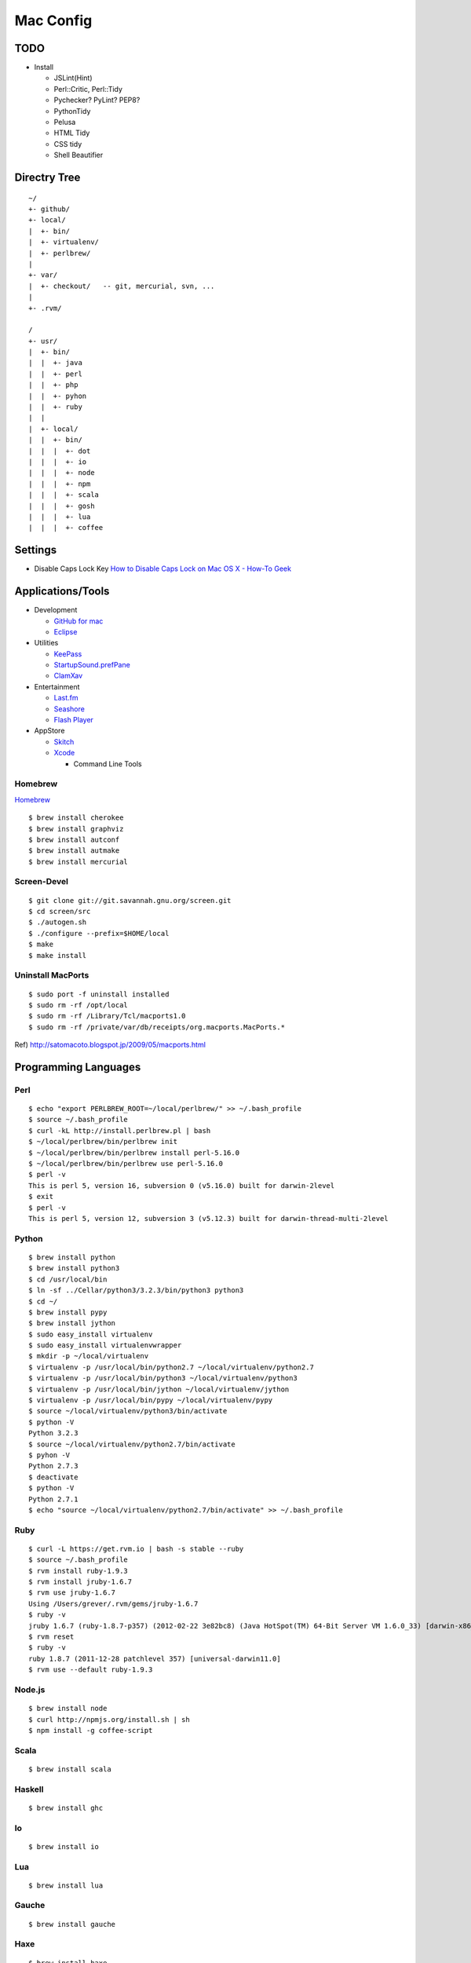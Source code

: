 ==========
Mac Config
==========


TODO
====

- Install

  - JSLint(Hint)
  - Perl::Critic, Perl::Tidy
  - Pychecker? PyLint? PEP8?
  - PythonTidy
  - Pelusa
  - HTML Tidy
  - CSS tidy
  - Shell Beautifier


Directry Tree
=============

::

  ~/
  +- github/
  +- local/
  |  +- bin/
  |  +- virtualenv/
  |  +- perlbrew/
  |
  +- var/
  |  +- checkout/   -- git, mercurial, svn, ...
  |
  +- .rvm/

  /
  +- usr/
  |  +- bin/
  |  |  +- java
  |  |  +- perl
  |  |  +- php
  |  |  +- pyhon
  |  |  +- ruby
  |  |
  |  +- local/
  |  |  +- bin/
  |  |  |  +- dot
  |  |  |  +- io
  |  |  |  +- node
  |  |  |  +- npm
  |  |  |  +- scala
  |  |  |  +- gosh
  |  |  |  +- lua
  |  |  |  +- coffee


Settings
========

- Disable Caps Lock Key
  `How to Disable Caps Lock on Mac OS X - How-To Geek <http://www.howtogeek.com/?post_type=post&p=38828>`_


Applications/Tools
==================

- Development

  - `GitHub for mac <http://mac.github.com/>`_
  - `Eclipse <http://www.eclipse.org/>`_
- Utilities

  - `KeePass <http://www.keepassx.org/>`_
  - `StartupSound.prefPane <http://www5e.biglobe.ne.jp/~arcana/StartupSound/BETA/index.en.html>`_
  - `ClamXav <http://www.clamxav.com/>`_
- Entertainment

  - `Last.fm <http://www.last.fm/download>`_
  - `Seashore <http://seashore.sourceforge.net/The_Seashore_Project/About.html>`_
  - `Flash Player <http://get.adobe.com/flashplayer/>`_
- AppStore

  - `Skitch <http://itunes.apple.com/jp/app/skitch/id425955336?mt=13>`_
  - `Xcode <http://itunes.apple.com/jp/app/xcode/id497799835?mt=12>`_
    
    - Command Line Tools


Homebrew
--------

`Homebrew <http://mxcl.github.com/homebrew/>`_

::

  $ brew install cherokee
  $ brew install graphviz
  $ brew install autconf
  $ brew install autmake
  $ brew install mercurial


Screen-Devel
------------

::

  $ git clone git://git.savannah.gnu.org/screen.git
  $ cd screen/src
  $ ./autogen.sh
  $ ./configure --prefix=$HOME/local
  $ make
  $ make install


Uninstall MacPorts
------------------

::

  $ sudo port -f uninstall installed
  $ sudo rm -rf /opt/local
  $ sudo rm -rf /Library/Tcl/macports1.0
  $ sudo rm -rf /private/var/db/receipts/org.macports.MacPorts.*

Ref) http://satomacoto.blogspot.jp/2009/05/macports.html


Programming Languages
=====================


Perl
----

::

  $ echo "export PERLBREW_ROOT=~/local/perlbrew/" >> ~/.bash_profile
  $ source ~/.bash_profile
  $ curl -kL http://install.perlbrew.pl | bash
  $ ~/local/perlbrew/bin/perlbrew init
  $ ~/local/perlbrew/bin/perlbrew install perl-5.16.0
  $ ~/local/perlbrew/bin/perlbrew use perl-5.16.0
  $ perl -v
  This is perl 5, version 16, subversion 0 (v5.16.0) built for darwin-2level
  $ exit
  $ perl -v
  This is perl 5, version 12, subversion 3 (v5.12.3) built for darwin-thread-multi-2level


Python
------

::

  $ brew install python
  $ brew install python3
  $ cd /usr/local/bin
  $ ln -sf ../Cellar/python3/3.2.3/bin/python3 python3
  $ cd ~/
  $ brew install pypy
  $ brew install jython
  $ sudo easy_install virtualenv
  $ sudo easy_install virtualenvwrapper
  $ mkdir -p ~/local/virtualenv
  $ virtualenv -p /usr/local/bin/python2.7 ~/local/virtualenv/python2.7
  $ virtualenv -p /usr/local/bin/python3 ~/local/virtualenv/python3
  $ virtualenv -p /usr/local/bin/jython ~/local/virtualenv/jython
  $ virtualenv -p /usr/local/bin/pypy ~/local/virtualenv/pypy
  $ source ~/local/virtualenv/python3/bin/activate
  $ python -V
  Python 3.2.3
  $ source ~/local/virtualenv/python2.7/bin/activate
  $ pyhon -V
  Python 2.7.3
  $ deactivate
  $ python -V
  Python 2.7.1
  $ echo "source ~/local/virtualenv/python2.7/bin/activate" >> ~/.bash_profile


Ruby
----

::

  $ curl -L https://get.rvm.io | bash -s stable --ruby
  $ source ~/.bash_profile
  $ rvm install ruby-1.9.3
  $ rvm install jruby-1.6.7
  $ rvm use jruby-1.6.7
  Using /Users/grever/.rvm/gems/jruby-1.6.7
  $ ruby -v
  jruby 1.6.7 (ruby-1.8.7-p357) (2012-02-22 3e82bc8) (Java HotSpot(TM) 64-Bit Server VM 1.6.0_33) [darwin-x86_64-java]
  $ rvm reset
  $ ruby -v
  ruby 1.8.7 (2011-12-28 patchlevel 357) [universal-darwin11.0]
  $ rvm use --default ruby-1.9.3


Node.js
-------

::

  $ brew install node
  $ curl http://npmjs.org/install.sh | sh
  $ npm install -g coffee-script


Scala
-----

::

  $ brew install scala


Haskell
-------

::

  $ brew install ghc


Io
--

::

  $ brew install io


Lua
---

::

  $ brew install lua


Gauche
------

::

  $ brew install gauche


Haxe
----

::

  $ brew install haxe


